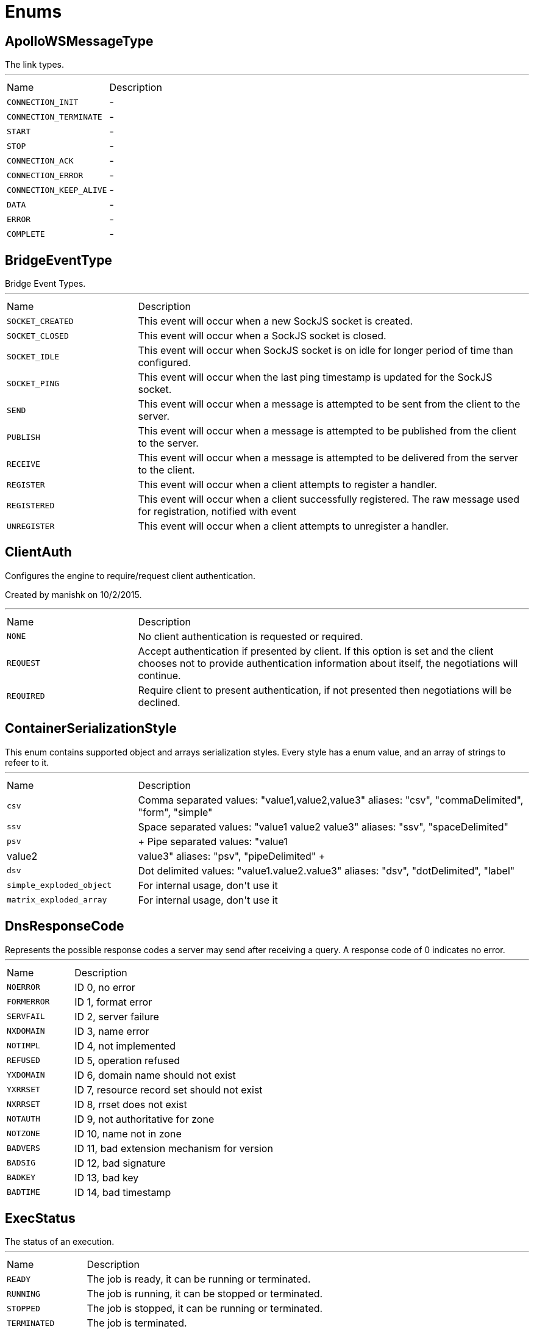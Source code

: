 = Enums

[[ApolloWSMessageType]]
== ApolloWSMessageType

++++
 The link types.
++++
'''

[cols=">25%,75%"]
[frame="topbot"]
|===
^|Name | Description
|[[CONNECTION_INIT]]`CONNECTION_INIT`|-
|[[CONNECTION_TERMINATE]]`CONNECTION_TERMINATE`|-
|[[START]]`START`|-
|[[STOP]]`STOP`|-
|[[CONNECTION_ACK]]`CONNECTION_ACK`|-
|[[CONNECTION_ERROR]]`CONNECTION_ERROR`|-
|[[CONNECTION_KEEP_ALIVE]]`CONNECTION_KEEP_ALIVE`|-
|[[DATA]]`DATA`|-
|[[ERROR]]`ERROR`|-
|[[COMPLETE]]`COMPLETE`|-
|===

[[BridgeEventType]]
== BridgeEventType

++++
 Bridge Event Types.
++++
'''

[cols=">25%,75%"]
[frame="topbot"]
|===
^|Name | Description
|[[SOCKET_CREATED]]`SOCKET_CREATED`|+++
This event will occur when a new SockJS socket is created.
+++
|[[SOCKET_CLOSED]]`SOCKET_CLOSED`|+++
This event will occur when a SockJS socket is closed.
+++
|[[SOCKET_IDLE]]`SOCKET_IDLE`|+++
This event will occur when SockJS socket is on idle for longer period of time than configured.
+++
|[[SOCKET_PING]]`SOCKET_PING`|+++
This event will occur when the last ping timestamp is updated for the SockJS socket.
+++
|[[SEND]]`SEND`|+++
This event will occur when a message is attempted to be sent from the client to the server.
+++
|[[PUBLISH]]`PUBLISH`|+++
This event will occur when a message is attempted to be published from the client to the server.
+++
|[[RECEIVE]]`RECEIVE`|+++
This event will occur when a message is attempted to be delivered from the server to the client.
+++
|[[REGISTER]]`REGISTER`|+++
This event will occur when a client attempts to register a handler.
+++
|[[REGISTERED]]`REGISTERED`|+++
This event will occur when a client successfully registered. The raw message used for registration, notified with  event
+++
|[[UNREGISTER]]`UNREGISTER`|+++
This event will occur when a client attempts to unregister a handler.
+++
|===

[[ClientAuth]]
== ClientAuth

++++
 Configures the engine to require/request client authentication.
 <p/>
 Created by manishk on 10/2/2015.
++++
'''

[cols=">25%,75%"]
[frame="topbot"]
|===
^|Name | Description
|[[NONE]]`NONE`|+++
No client authentication is requested or required.
+++
|[[REQUEST]]`REQUEST`|+++
Accept authentication if presented by client. If this option is set and the client chooses
 not to provide authentication information about itself, the negotiations will continue.
+++
|[[REQUIRED]]`REQUIRED`|+++
Require client to present authentication, if not presented then negotiations will be declined.
+++
|===

[[ContainerSerializationStyle]]
== ContainerSerializationStyle

++++
 This enum contains supported object and arrays serialization styles. Every style has a enum value, and an array of
 strings to refeer to it.
++++
'''

[cols=">25%,75%"]
[frame="topbot"]
|===
^|Name | Description
|[[csv]]`csv`|+++
Comma separated values: "value1,value2,value3"
 aliases: "csv", "commaDelimited", "form", "simple"
+++
|[[ssv]]`ssv`|+++
Space separated values: "value1 value2 value3"
 aliases: "ssv", "spaceDelimited"
+++
|[[psv]]`psv`|+++
Pipe separated values: "value1|value2|value3"
 aliases: "psv", "pipeDelimited"
+++
|[[dsv]]`dsv`|+++
Dot delimited values: "value1.value2.value3"
 aliases: "dsv", "dotDelimited", "label"
+++
|[[simple_exploded_object]]`simple_exploded_object`|+++
For internal usage, don't use it
+++
|[[matrix_exploded_array]]`matrix_exploded_array`|+++
For internal usage, don't use it
+++
|===

[[DnsResponseCode]]
== DnsResponseCode

++++
 Represents the possible response codes a server may send after receiving a
 query. A response code of 0 indicates no error.

++++
'''

[cols=">25%,75%"]
[frame="topbot"]
|===
^|Name | Description
|[[NOERROR]]`NOERROR`|+++
ID 0, no error
+++
|[[FORMERROR]]`FORMERROR`|+++
ID 1, format error
+++
|[[SERVFAIL]]`SERVFAIL`|+++
ID 2, server failure
+++
|[[NXDOMAIN]]`NXDOMAIN`|+++
ID 3, name error
+++
|[[NOTIMPL]]`NOTIMPL`|+++
ID 4, not implemented
+++
|[[REFUSED]]`REFUSED`|+++
ID 5, operation refused
+++
|[[YXDOMAIN]]`YXDOMAIN`|+++
ID 6, domain name should not exist
+++
|[[YXRRSET]]`YXRRSET`|+++
ID 7, resource record set should not exist
+++
|[[NXRRSET]]`NXRRSET`|+++
ID 8, rrset does not exist
+++
|[[NOTAUTH]]`NOTAUTH`|+++
ID 9, not authoritative for zone
+++
|[[NOTZONE]]`NOTZONE`|+++
ID 10, name not in zone
+++
|[[BADVERS]]`BADVERS`|+++
ID 11, bad extension mechanism for version
+++
|[[BADSIG]]`BADSIG`|+++
ID 12, bad signature
+++
|[[BADKEY]]`BADKEY`|+++
ID 13, bad key
+++
|[[BADTIME]]`BADTIME`|+++
ID 14, bad timestamp
+++
|===

[[ExecStatus]]
== ExecStatus

++++
 The status of an execution.
++++
'''

[cols=">25%,75%"]
[frame="topbot"]
|===
^|Name | Description
|[[READY]]`READY`|+++
The job is ready, it can be running or terminated.
+++
|[[RUNNING]]`RUNNING`|+++
The job is running, it can be stopped or terminated.
+++
|[[STOPPED]]`STOPPED`|+++
The job is stopped, it can be running or terminated.
+++
|[[TERMINATED]]`TERMINATED`|+++
The job is terminated.
+++
|===

[[FetchDirection]]
== FetchDirection

++++
 Represents the fetch direction hint
++++
'''

[cols=">25%,75%"]
[frame="topbot"]
|===
^|Name | Description
|[[FORWARD]]`FORWARD`|-
|[[REVERSE]]`REVERSE`|-
|[[UNKNOWN]]`UNKNOWN`|-
|===

[[HashAlgorithm]]
== HashAlgorithm


[cols=">25%,75%"]
[frame="topbot"]
|===
^|Name | Description
|[[SHA512]]`SHA512`|+++
The default algorithm for backward compatible systems.

 Should not be used for new projects as OWASP recommends stronger hashing algorithms.
+++
|[[PBKDF2]]`PBKDF2`|+++
Stronger hashing algorithm, recommended by OWASP as of 2018.
+++
|===

[[HashSaltStyle]]
== HashSaltStyle

++++
 Password hash salt configuration.
++++
'''

[cols=">25%,75%"]
[frame="topbot"]
|===
^|Name | Description
|[[NO_SALT]]`NO_SALT`|+++
Password hashes are not salted
+++
|[[COLUMN]]`COLUMN`|+++
Salt is in a separate column for each user in the database
+++
|[[EXTERNAL]]`EXTERNAL`|+++
Salt is NOT stored in the database, but defined as external value like application preferences or so
+++
|===

[[HttpMethod]]
== HttpMethod

++++
 Represents an HTTP method
++++
'''

[cols=">25%,75%"]
[frame="topbot"]
|===
^|Name | Description
|[[OPTIONS]]`OPTIONS`|-
|[[GET]]`GET`|-
|[[HEAD]]`HEAD`|-
|[[POST]]`POST`|-
|[[PUT]]`PUT`|-
|[[DELETE]]`DELETE`|-
|[[TRACE]]`TRACE`|-
|[[CONNECT]]`CONNECT`|-
|[[PATCH]]`PATCH`|-
|[[OTHER]]`OTHER`|-
|===

[[HttpVersion]]
== HttpVersion

++++
 Represents the version of the HTTP protocol.
++++
'''

[cols=">25%,75%"]
[frame="topbot"]
|===
^|Name | Description
|[[HTTP_1_0]]`HTTP_1_0`|-
|[[HTTP_1_1]]`HTTP_1_1`|-
|[[HTTP_2]]`HTTP_2`|-
|===

[[JsonEventType]]
== JsonEventType

++++
 The possibles types of link emitted by the link.
++++
'''

[cols=">25%,75%"]
[frame="topbot"]
|===
^|Name | Description
|[[START_OBJECT]]`START_OBJECT`|+++
Signals the start of a JSON object.
+++
|[[END_OBJECT]]`END_OBJECT`|+++
Signals the end of a JSON object.
+++
|[[START_ARRAY]]`START_ARRAY`|+++
Signals the start of a JSON array.
+++
|[[END_ARRAY]]`END_ARRAY`|+++
Signals the end of a JSON array.
+++
|[[VALUE]]`VALUE`|+++
Signals a JSON value.
+++
|===

[[KeyType]]
== KeyType


[cols=">25%,75%"]
[frame="topbot"]
|===
^|Name | Description
|[[SYMMETRIC]]`SYMMETRIC`|-
|[[PUBLIC]]`PUBLIC`|-
|[[SECRET]]`SECRET`|-
|[[PUBSEC]]`PUBSEC`|-
|[[CERTIFICATE]]`CERTIFICATE`|-
|===

[[Label]]
== Label

++++
 List of labels used in various Vert.x metrics. Labels that may not have bounded values are disabled by default.
++++
'''

[cols=">25%,75%"]
[frame="topbot"]
|===
^|Name | Description
|[[LOCAL]]`LOCAL`|+++
Local address in client-host or host-client connections (used in net, http and datagram domains)
+++
|[[REMOTE]]`REMOTE`|+++
Remote address in client-host or host-client connections (used in net and http domains)
+++
|[[HTTP_PATH]]`HTTP_PATH`|+++
Path of the URI for client or server requests (used in http domain)
+++
|[[HTTP_METHOD]]`HTTP_METHOD`|+++
Method (GET, POST, PUT, etc.) of an HTTP requests (used in http domain)
+++
|[[HTTP_CODE]]`HTTP_CODE`|+++
HTTP response code (used in http domain)
+++
|[[CLASS_NAME]]`CLASS_NAME`|+++
Class name. When used in error counters (in net, http, datagram and eventbus domains) it relates to an exception that occurred.
 When used in verticle domain, it relates to the verticle class name.
+++
|[[EB_ADDRESS]]`EB_ADDRESS`|+++
Event bus address
+++
|[[EB_SIDE]]`EB_SIDE`|+++
Event bus side of the metric, it can be either "local" or "remote"
+++
|[[EB_FAILURE]]`EB_FAILURE`|+++
Event bus failure name from a ReplyFailure object
+++
|[[POOL_TYPE]]`POOL_TYPE`|+++
Pool type, such as "worker" or "datasource" (used in pools domain)
+++
|[[POOL_NAME]]`POOL_NAME`|+++
Pool name (used in pools domain)
+++
|===

[[LoggerFormat]]
== LoggerFormat

++++
 The possible out of the box formats.
++++
'''

[cols=">25%,75%"]
[frame="topbot"]
|===
^|Name | Description
|[[DEFAULT]]`DEFAULT`|+++
<i>remote-client</i> - - [<i>timestamp</i>] "<i>method</i> <i>uri</i> <i>version</i>" <i>status</i> <i>content-length</i> "<i>referrer</i>" "<i>user-agent</i>"
+++
|[[SHORT]]`SHORT`|+++
<i>remote-client</i> - <i>method</i> <i>uri</i> <i>version</i> <i>status</i> <i>content-length</i> <i>duration</i> ms
+++
|[[TINY]]`TINY`|+++
<i>method</i> <i>uri</i> <i>status</i> - <i>content-length</i> <i>duration</i>
+++
|===

[[MatchType]]
== MatchType

++++
 The type of match.
++++
'''

[cols=">25%,75%"]
[frame="topbot"]
|===
^|Name | Description
|[[EQUALS]]`EQUALS`|-
|[[REGEX]]`REGEX`|-
|===

[[MetricsDomain]]
== MetricsDomain

++++
 Metric domains with their associated prefixes.
++++
'''

[cols=">25%,75%"]
[frame="topbot"]
|===
^|Name | Description
|[[NET_SERVER]]`NET_SERVER`|+++
Net server metrics.
+++
|[[NET_CLIENT]]`NET_CLIENT`|+++
Net client metrics.
+++
|[[HTTP_SERVER]]`HTTP_SERVER`|+++
Http server metrics.
+++
|[[HTTP_CLIENT]]`HTTP_CLIENT`|+++
Http client metrics.
+++
|[[DATAGRAM_SOCKET]]`DATAGRAM_SOCKET`|+++
Datagram socket metrics.
+++
|[[EVENT_BUS]]`EVENT_BUS`|+++
Event bus metrics.
+++
|[[NAMED_POOLS]]`NAMED_POOLS`|+++
Named pools metrics.
+++
|[[VERTICLES]]`VERTICLES`|+++
Verticle metrics.
+++
|===

[[OAuth2FlowType]]
== OAuth2FlowType

++++
 OAuth2 Flows
++++
'''

[cols=">25%,75%"]
[frame="topbot"]
|===
^|Name | Description
|[[AUTH_CODE]]`AUTH_CODE`|-
|[[CLIENT]]`CLIENT`|-
|[[PASSWORD]]`PASSWORD`|-
|[[AUTH_JWT]]`AUTH_JWT`|+++
RFC7523
+++
|===

[[ParameterLocation]]
== ParameterLocation

++++
 ParameterLocation describe the location of parameter inside HTTP Request
++++
'''

[cols=">25%,75%"]
[frame="topbot"]
|===
^|Name | Description
|[[HEADER]]`HEADER`|-
|[[QUERY]]`QUERY`|-
|[[PATH]]`PATH`|-
|[[FILE]]`FILE`|-
|[[BODY_FORM]]`BODY_FORM`|-
|[[BODY]]`BODY`|-
|[[BODY_JSON]]`BODY_JSON`|-
|[[BODY_XML]]`BODY_XML`|-
|[[COOKIE]]`COOKIE`|-
|===

[[ParameterType]]
== ParameterType

++++
 ParameterType contains prebuilt type validators. To access to ParameterTypeValidator of every ParameterType, use
 link
++++
'''

[cols=">25%,75%"]
[frame="topbot"]
|===
^|Name | Description
|[[GENERIC_STRING]]`GENERIC_STRING`|+++
STRING Type accept every string
+++
|[[EMAIL]]`EMAIL`|-
|[[URI]]`URI`|-
|[[BOOL]]`BOOL`|+++
It allows true, false, t, f, 1, 0
+++
|[[INT]]`INT`|+++
INT type does the validation with Integer.parseInt(value)
+++
|[[FLOAT]]`FLOAT`|+++
FLOAT type does the validation with Float.parseFloat(value)
+++
|[[DOUBLE]]`DOUBLE`|+++
DOUBLE type does the validation with Double.parseDouble(value)
+++
|[[DATE]]`DATE`|+++
DATE as defined by full-date - RFC3339
+++
|[[DATETIME]]`DATETIME`|+++
DATETIME as defined by date-time - RFC3339
+++
|[[TIME]]`TIME`|+++
TIME as defined by partial-time - RFC3339
+++
|[[BASE64]]`BASE64`|-
|[[IPV4]]`IPV4`|-
|[[IPV6]]`IPV6`|-
|[[HOSTNAME]]`HOSTNAME`|-
|[[UUID]]`UUID`|+++
UUID as defined by RFC4122
+++
|===

[[ProxyType]]
== ProxyType

++++
 The type of a TCP proxy server.
++++
'''

[cols=">25%,75%"]
[frame="topbot"]
|===
^|Name | Description
|[[HTTP]]`HTTP`|+++
HTTP CONNECT ssl proxy
+++
|[[SOCKS4]]`SOCKS4`|+++
SOCKS4/4a tcp proxy
+++
|[[SOCKS5]]`SOCKS5`|+++
SOCSK5 tcp proxy
+++
|===

[[RedisClientType]]
== RedisClientType

++++
 Define what kind of behavior is expected from the client.
++++
'''

[cols=">25%,75%"]
[frame="topbot"]
|===
^|Name | Description
|[[STANDALONE]]`STANDALONE`|+++
The client should work in single server mode (the default).
+++
|[[SENTINEL]]`SENTINEL`|+++
The client should work in sentinel mode. When this mode is active
 use the link to define which role to get the client
 connection to.
+++
|[[CLUSTER]]`CLUSTER`|+++
The client should work in cluster mode. When this mode is active
 use the link to define when slave nodes can be used
 for read only queries.
+++
|===

[[RedisRole]]
== RedisRole

++++
 Define which kind of role to be used in HA mode.
++++
'''

[cols=">25%,75%"]
[frame="topbot"]
|===
^|Name | Description
|[[MASTER]]`MASTER`|+++
Use a MASTER node connection.
+++
|[[SLAVE]]`SLAVE`|+++
Use a SLAVE node connection.
+++
|[[SENTINEL]]`SENTINEL`|+++
Use a SENTINEL node connection.
+++
|===

[[RedisSlaves]]
== RedisSlaves

++++
 When should Redis Slave nodes be used for queries.
++++
'''

[cols=">25%,75%"]
[frame="topbot"]
|===
^|Name | Description
|[[NEVER]]`NEVER`|+++
Never use SLAVES, queries are always run on a MASTER node.
+++
|[[SHARE]]`SHARE`|+++
Queries can be randomly run on both MASTER and SLAVE nodes.
+++
|[[ALWAYS]]`ALWAYS`|+++
Queries are always run on SLAVE nodes (never on MASTER node).
+++
|===

[[ReplyFailure]]
== ReplyFailure

++++
 Represents the type of reply failure
++++
'''

[cols=">25%,75%"]
[frame="topbot"]
|===
^|Name | Description
|[[TIMEOUT]]`TIMEOUT`|+++
The message send failed because no reply was received before the timeout time.
+++
|[[NO_HANDLERS]]`NO_HANDLERS`|+++
The message send failed because no handlers were available to handle the message.
+++
|[[RECIPIENT_FAILURE]]`RECIPIENT_FAILURE`|+++
The message send failed because the recipient actively sent back a failure (rejected the message)
+++
|===

[[ResponseType]]
== ResponseType

++++
 Define the response types that the client can receive from REDIS.
++++
'''

[cols=">25%,75%"]
[frame="topbot"]
|===
^|Name | Description
|[[SIMPLE]]`SIMPLE`|+++
C String simple String.
+++
|[[ERROR]]`ERROR`|+++
C String simple String representing an error.
+++
|[[INTEGER]]`INTEGER`|+++
64 bit integer value.
+++
|[[BULK]]`BULK`|+++
byte array value.
+++
|[[MULTI]]`MULTI`|+++
List of multiple bulk responses.
+++
|===

[[ResultSetConcurrency]]
== ResultSetConcurrency

++++
 Represents the resultset concurrency hint
++++
'''

[cols=">25%,75%"]
[frame="topbot"]
|===
^|Name | Description
|[[READ_ONLY]]`READ_ONLY`|-
|[[UPDATABLE]]`UPDATABLE`|-
|===

[[ResultSetType]]
== ResultSetType

++++
 Represents the resultset type hint
++++
'''

[cols=">25%,75%"]
[frame="topbot"]
|===
^|Name | Description
|[[FORWARD_ONLY]]`FORWARD_ONLY`|-
|[[SCROLL_INSENSITIVE]]`SCROLL_INSENSITIVE`|-
|[[SCROLL_SENSITIVE]]`SCROLL_SENSITIVE`|-
|===

[[ShiroAuthRealmType]]
== ShiroAuthRealmType

++++
 The type of the Shiro auth realm
++++
'''

[cols=">25%,75%"]
[frame="topbot"]
|===
^|Name | Description
|[[PROPERTIES]]`PROPERTIES`|+++
The realm is a Shiro properties auth provider
+++
|[[LDAP]]`LDAP`|+++
The realm is a Shiro LDAP auth provider
+++
|===

[[Status]]
== Status

++++
 Service publication status.
++++
'''

[cols=">25%,75%"]
[frame="topbot"]
|===
^|Name | Description
|[[UP]]`UP`|+++
The service is published and is accessible.
+++
|[[DOWN]]`DOWN`|+++
The service has been withdrawn, it is not accessible anymore.
+++
|[[OUT_OF_SERVICE]]`OUT_OF_SERVICE`|+++
The service is still published, but not accessible (maintenance).
+++
|[[UNKNOWN]]`UNKNOWN`|+++
Unknown status.
+++
|===

[[TransactionIsolation]]
== TransactionIsolation

++++
 Represents a Transaction Isolation Level
++++
'''

[cols=">25%,75%"]
[frame="topbot"]
|===
^|Name | Description
|[[READ_UNCOMMITTED]]`READ_UNCOMMITTED`|+++
Implements dirty read, or isolation level 0 locking, which means that no shared locks are issued and no exclusive
 locks are honored. When this option is set, it is possible to read uncommitted or dirty data; values in the data
 can be changed and rows can appear or disappear in the data set before the end of the transaction. This is the
 least restrictive of the four isolation levels.
+++
|[[READ_COMMITTED]]`READ_COMMITTED`|+++
Specifies that shared locks are held while the data is being read to avoid dirty reads, but the data can be changed
 before the end of the transaction, resulting in nonrepeatable reads or phantom data.
+++
|[[REPEATABLE_READ]]`REPEATABLE_READ`|+++
Locks are placed on all data that is used in a query, preventing other users from updating the data, but new
 phantom rows can be inserted into the data set by another user and are included in later reads in the current
 transaction. Because concurrency is lower than the default isolation level, use this option only when necessary.
+++
|[[SERIALIZABLE]]`SERIALIZABLE`|+++
Places a range lock on the data set, preventing other users from updating or inserting rows into the data set until
 the transaction is complete. This is the most restrictive of the four isolation levels. Because concurrency is
 lower, use this option only when necessary.
+++
|[[NONE]]`NONE`|+++
For engines that support it, none isolation means that each statement would essentially be its own transaction.
+++
|===

[[Transport]]
== Transport

++++
 The available SockJS transports
++++
'''

[cols=">25%,75%"]
[frame="topbot"]
|===
^|Name | Description
|[[WEBSOCKET]]`WEBSOCKET`|+++
<a href="http://www.rfc-editor.org/rfc/rfc6455.txt">rfc 6455</a>
+++
|[[EVENT_SOURCE]]`EVENT_SOURCE`|+++
<a href="http://dev.w3.org/html5/eventsource/">Event source</a>
+++
|[[HTML_FILE]]`HTML_FILE`|+++
<a href="http://cometdaily.com/2007/11/18/ie-activexhtmlfile-transport-part-ii/">HtmlFile</a>.
+++
|[[JSON_P]]`JSON_P`|+++
Slow and old fashioned <a hred="https://developer.mozilla.org/en/DOM/window.postMessage">JSONP polling</a>.
 This transport will show "busy indicator" (aka: "spinning wheel") when sending data.
+++
|[[XHR]]`XHR`|+++
Long-polling using <a hred="https://secure.wikimedia.org/wikipedia/en/wiki/XMLHttpRequest#Cross-domain_requests">cross domain XHR</a>
+++
|===

[[WebsocketVersion]]
== WebsocketVersion

++++
 Represents the WebSocket version
++++
'''

[cols=">25%,75%"]
[frame="topbot"]
|===
^|Name | Description
|[[V00]]`V00`|-
|[[V07]]`V07`|-
|[[V08]]`V08`|-
|[[V13]]`V13`|-
|===

